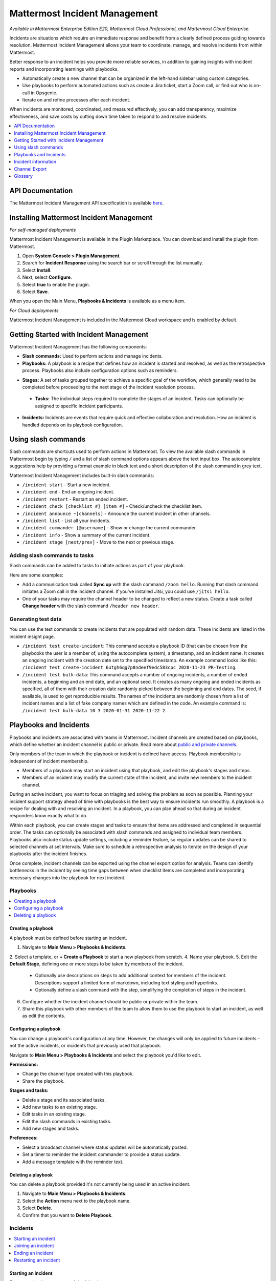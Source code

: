 Mattermost Incident Management
==============================

*Available in Mattermost Enterprise Edition E20, Mattermost Cloud Professional, and Mattermost Cloud Enterprise.*

Incidents are situations which require an immediate response and benefit from a clearly defined process guiding towards resolution. Mattermost Incident Management allows your team to coordinate, manage, and resolve incidents from within Mattermost. 

Better response to an incident helps you provide more reliable services, in addition to gaining insights with incident reports and incorporating learnings with playbooks.

- Automatically create a new channel that can be organized in the left-hand sidebar using custom categories.
- Use playbooks to perform automated actions such as create a Jira ticket, start a Zoom call, or find out who is on-call in Opsgenie.
- Iterate on and refine processes after each incident.

When incidents are monitored, coordinated, and measured effectively, you can add transparency, maximize effectiveness, and save costs by cutting down time taken to respond to and resolve incidents.

.. contents::
  :depth: 1
  :local:
  :backlinks: entry
  
API Documentation
-----------------

The Mattermost Incident Management API specification is available `here <https://github.com/mattermost/mattermost-plugin-incident-management/blob/master/server/api/api.yaml>`_.

Installing Mattermost Incident Management
-----------------------------------------

*For self-managed deployments*

Mattermost Incident Management is available in the Plugin Marketplace. You can download and install the plugin from Mattermost.

1. Open **System Console > Plugin Management**.
2. Search for **Incident Response** using the search bar or scroll through the list manually.
3. Select **Install**.
4. Next, select **Configure**.
5. Select **true** to enable the plugin.
6. Select **Save**.

When you open the Main Menu, **Playbooks & Incidents** is available as a menu item.

*For Cloud deployments*

Mattermost Incident Management is included in the Mattermost Cloud workspace and is enabled by default.

Getting Started with Incident Management
----------------------------------------

Mattermost Incident Management has the following components:

* **Slash commands:** Used to perform actions and manage incidents.
* **Playbooks:** A playbook is a recipe that defines how an incident is started and resolved, as well as the retrospective process. Playbooks also include configuration options such as reminders.
- **Stages:** A set of tasks grouped together to achieve a specific goal of the workflow, which generally need to be completed before proceeding to the next stage of the incident resolution process.
 - **Tasks:** The individual steps required to complete the stages of an incident. Tasks can optionally be assigned to specific incident participants. 
* **Incidents:** Incidents are events that require quick and effective collaboration and resolution. How an incident is handled depends on its playbook configuration.

Using slash commands
--------------------

Slash commands are shortcuts used to perform actions in Mattermost. To view the available slash commands in Mattermost begin by typing ``/`` and a list of slash command options appears above the text input box. The autocomplete suggestions help by providing a format example in black text and a short description of the slash command in grey text.

Mattermost Incident Management includes built-in slash commands:

- ``/incident start`` - Start a new incident.
- ``/incident end`` - End an ongoing incident.
- ``/incident restart`` - Restart an ended incident.
- ``/incident check [checklist #] [item #]`` - Check/uncheck the checklist item.
- ``/incident announce ~[channels]`` - Announce the current incident in other channels.
- ``/incident list`` - List all your incidents.
- ``/incident commander [@username]`` - Show or change the current commander.
- ``/incident info`` - Show a summary of the current incident.
- ``/incident stage [next/prev]`` - Move to the next or previous stage.

Adding slash commands to tasks
^^^^^^^^^^^^^^^^^^^^^^^^^^^^^^

Slash commands can be added to tasks to initiate actions as part of your playbook.

Here are some examples:

- Add a communication task called **Sync up** with the slash command ``/zoom hello``. Running that slash command initiates a Zoom call in the incident channel. If you've installed Jitsi, you could use ``/jitsi hello``. 
- One of your tasks may require the channel header to be changed to reflect a new status. Create a task called **Change header** with the slash command ``/header new header``.

Generating test data
^^^^^^^^^^^^^^^^^^^^

You can use the test commands to create incidents that are populated with random data. These incidents are listed in the incident insight page.

- ``/incident test create-incident``: This command accepts a playbook ID (that can be chosen from the playbooks the user is a member of, using the autocomplete system), a timestamp, and an incident name. It creates an ongoing incident with the creation date set to the specified timestamp. An example command looks like this: ``/incident test create-incident 6utgh6qg7p8ndeef9edc583cpc 2020-11-23 PR-Testing``.

- ``/incident test bulk-data``: This command accepts a number of ongoing incidents, a number of ended incidents, a beginning and an end date, and an optional seed. It creates as many ongoing and ended incidents as specified, all of them with their creation date randomly picked between the beginning and end dates. The seed, if available, is used to get reproducible results. The names of the incidents are randomly chosen from a list of incident names and a list of fake company names which are defined in the code. An example command is: ``/incident test bulk-data 10 3 2020-01-31 2020-11-22 2``.

Playbooks and Incidents
-----------------------

Playbooks and incidents are associated with teams in Mattermost. Incident channels are created based on playbooks, which define whether an incident channel is public or private. Read more about `public and private channels <https://docs.mattermost.com/help/getting-started/organizing-conversations.html>`_.

Only members of the team in which the playbook or incident is defined have access. Playbook membership is independent of incident membership.

- Members of a playbook may start an incident using that playbook, and edit the playbook's stages and steps.
- Members of an incident may modify the current state of the incident, and invite new members to the incident channel.

During an active incident, you want to focus on triaging and solving the problem as soon as possible. Planning your incident support strategy ahead of time with playbooks is the best way to ensure incidents run smoothly. A playbook is a recipe for dealing with and resolving an incident. In a playbook, you can plan ahead so that during an incident responders know exactly what to do.

Within each playbook, you can create stages and tasks to ensure that items are addressed and completed in sequential order. The tasks can optionally be associated with slash commands and assigned to individual team members. Playbooks also include status update settings, including a reminder feature, so regular updates can be shared to selected channels at set intervals. Make sure to schedule a retrospective analysis to iterate on the design of your playbooks after the incident finishes.

Once complete, incident channels can be exported using the channel export option for analysis. Teams can identify bottlenecks in the incident by seeing time gaps between when checklist items are completed and incorporating necessary changes into the playbook for next incident.

Playbooks
^^^^^^^^^

.. contents::
  :backlinks: top
  :local:

Creating a playbook
~~~~~~~~~~~~~~~~~~~

A playbook must be defined before starting an incident.

1. Navigate to **Main Menu > Playbooks & Incidents**.
2. Select a template, or **+ Create a Playbook** to start a new playbook from scratch.
4. Name your playbook.
5. Edit the **Default Stage**, defining one or more steps to be taken by members of the incident.
   * Optionally use descriptions on steps to add additional context for members of the incident. Descriptions support a limited form of markdown, including text styling and hyperlinks.
   * Optionally define a slash command with the step, simplifying the completion of steps in the incident.
6. Configure whether the incident channel should be public or private within the team.
7. Share this playbook with other members of the team to allow them to use the playbook to start an incident, as well as edit the contents.

Configuring a playbook
~~~~~~~~~~~~~~~~~~~~~~

You can change a playbook's configuration at any time. However, the changes will only be applied to future incidents - not the active incidents, or incidents that previously used that playbook.

Navigate to **Main Menu > Playbooks & Incidents** and select the playbook you'd like to edit.

**Permissions:**

- Change the channel type created with this playbook.
- Share the playbook.

**Stages and tasks:**

- Delete a stage and its associated tasks.
- Add new tasks to an existing stage.
- Edit tasks in an existing stage.
- Edit the slash commands in existing tasks.
- Add new stages and tasks.

**Preferences:**

- Select a broadcast channel where status updates will be automatically posted.
- Set a timer to reminder the incident commander to provide a status update.
- Add a message template with the reminder text.

Deleting a playbook
~~~~~~~~~~~~~~~~~~~

You can delete a playbook provided it's not currently being used in an active incident.

1. Navigate to **Main Menu > Playbooks & Incidents**.
2. Select the **Action** menu next to the playbook name.
3. Select **Delete**.
4. Confirm that you want to **Delete Playbook**.

Incidents
^^^^^^^^^

.. contents::
  :backlinks: top
  :local:

Starting an incident
~~~~~~~~~~~~~~~~~~~~~

To start an incident, use one of the following steps:

- Use the slash command */incident start* from any channel.
- Select the shield icon in the channel header, and select **+ Start Incident**.
- Use the context menu of a post and select **Start incident**.

You need to select a playbook and name your incident before you can select **Start Incident**. The incident description is optional. Only playbooks that you're a member of are listed in the **Playbook** drop-down menu.

The creator of an incident is automatically added as the first member and becomes the commander. To change commanders, click the current commander's name in the RHS and select the new commander. Only members of the channel may be selected as commanders. To change commander to a user who is not in the channel, first add the user to the channel.

Joining an incident
~~~~~~~~~~~~~~~~~~~

When an incident has been started, it's added to the list of channels in the Mattermost team.

If an incident channel is private new participants can only be added to an incident channel by a channel member. If the incident is public, no invitation is needed - search for, and join, the channel via **Browse Channels** in Mattermost.

Ending an incident
~~~~~~~~~~~~~~~~~~~

Incident members can end an incident using the slash command ``/incident end`` from within the incident channel. Ending an incident signals to all participants that the issue has been resolved.

Restarting an incident
~~~~~~~~~~~~~~~~~~~~~~~

An ended incident can be restarted at any time using ``/incident restart`` from within the incident channel or via **Restart Incident** in the RHS. Some playbooks may define stages and tasks to complete after an incident has been resolved, such as scheduling and completing a post-mortem.

Incident information
--------------------

To view information about ongoing incidents, select the **Incidents** icon in the header of any channel to open the RHS where all ongoing incidents in your team are listed. Select **Go to Incident Channel** to open the relevant channel and see:

- The incident summary tab shows:
  - The incident commander
  - The incident duration
  - The current stage
  - The most recent update

Select **Update Status** to send out a status update to your selected channel. 

The tasks list tab shows:
  - The current stage
  - The remaining tasks in the stage
  - The finished tasks in the stage
  
Note that you can advance to the next stage in the incident even if none of the tasks are marked as completed. To return to the previous stage, select the three-dot menu and then choose **Previous Stage**.

You can also:

- Assign a step to yourself or another incident member.
- Mark a step as **Complete** or **Incomplete**.
- Start an automated action.
- Invite new members to the channel.

To view all incidents in your team (ongoing and closed) select **Main Menu > Playbooks & Incidents**. Select the **Incident** tab and then select the incident name to view a summary of the incident, jump to the channel, or export the channel.

Channel Export
--------------

Please see the `Channel Export plugin documentation <https://mattermost.gitbook.io/channel-export-plugin>`_ for more information.

Glossary
--------

- **Commander:** The Mattermost user currently responsible for transitioning an incident from ongoing to ended.
- **Incident channel:** A Mattermost channel dedicated to real-time conversation about the incident.
- **Incident insight page:** The incident details and analytics page, which also provides the channel export download link. It is not available on mobile.
- **Incident member:** A Mattermost user with access to the corresponding incident channel.
- **Playbook configuration page:** The playbook configuration and editing page. It is not available on mobile.
- **The RHS:** The incident list and incident details displayed on the right hand side (RHS) of the web app. It is not available on mobile.

